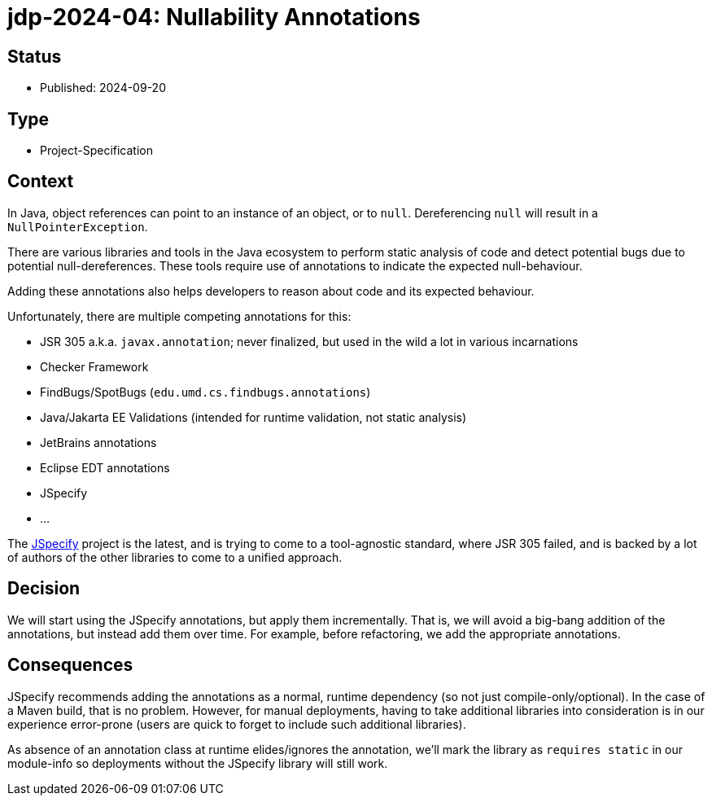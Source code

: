 = jdp-2024-04: Nullability Annotations

== Status

* Published: 2024-09-20

== Type

* Project-Specification

== Context

In Java, object references can point to an instance of an object, or to `null`.
Dereferencing `null` will result in a `NullPointerException`.

There are various libraries and tools in the Java ecosystem to perform static analysis of code and detect potential bugs due to potential null-dereferences.
These tools require use of annotations to indicate the expected null-behaviour.

Adding these annotations also helps developers to reason about code and its expected behaviour.

Unfortunately, there are multiple competing annotations for this:

* JSR 305 a.k.a. `javax.annotation`;
never finalized, but used in the wild a lot in various incarnations
* Checker Framework
* FindBugs/SpotBugs (`edu.umd.cs.findbugs.annotations`)
* Java/Jakarta EE Validations (intended for runtime validation, not static analysis)
* JetBrains annotations
* Eclipse EDT annotations
* JSpecify
* ...

The https://jspecify.dev/[JSpecify^] project is the latest, and is trying to come to a tool-agnostic standard, where JSR 305 failed, and is backed by a lot of authors of the other libraries to come to a unified approach.

== Decision

We will start using the JSpecify annotations, but apply them incrementally.
That is, we will avoid a big-bang addition of the annotations, but instead add them over time.
For example, before refactoring, we add the appropriate annotations.

== Consequences

JSpecify recommends adding the annotations as a normal, runtime dependency (so not just compile-only/optional).
In the case of a Maven build, that is no problem.
However, for manual deployments, having to take additional libraries into consideration is in our experience error-prone (users are quick to forget to include such additional libraries).

As absence of an annotation class at runtime elides/ignores the annotation, we'll mark the library as `requires static` in our module-info so deployments without the JSpecify library will still work.
